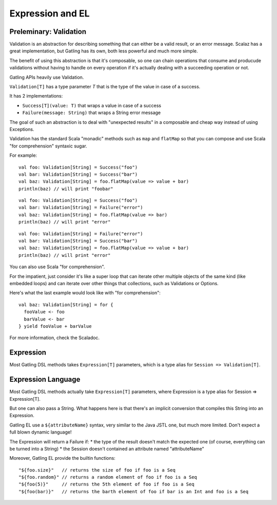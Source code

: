 #################
Expression and EL
#################

Preleminary: Validation
=======================

Validation is an abstraction for describing something that can either be a valid result, or an error message. Scalaz has a great implementation, but Gatling has its own, both less powerful and much more simple.

The benefit of using this abstraction is that it's composable, so one can chain operations that consume and producude validations without having to handle on every operation if it's actually dealing with a succeeding operation or not.

Gatling APIs heavily use Validation.

``Validation[T]`` has a type parameter `T` that is the type of the value in case of a success.

It has 2 implementations:

* ``Success[T](value: T)`` that wraps a value in case of a success
* ``Failure(message: String)`` that wraps a String error message

The goal of such an abstraction is to deal with "unexpected results" in a composable and cheap way instead of using Exceptions.

Validation has the standard Scala "monadic" methods such as ``map`` and ``flatMap`` so that you can compose and use Scala "for comprehension" syntaxic sugar.

For example::

	val foo: Validation[String] = Success("foo")
	val bar: Validation[String] = Success("bar")
	val baz: Validation[String] = foo.flatMap(value => value + bar)
	println(baz) // will print "foobar"

::

	val foo: Validation[String] = Success("foo")
	val bar: Validation[String] = Failure("error")
	val baz: Validation[String] = foo.flatMap(value => bar)
	println(baz) // will print "error"

::

	val foo: Validation[String] = Failure("error")
	val bar: Validation[String] = Success("bar")
	val baz: Validation[String] = foo.flatMap(value => value + bar)
	println(baz) // will print "error"


You can also use Scala "for comprehension".

For the impatient, just consider it's like a super loop that can iterate other multiple objects of the same kind (like embedded loops) and can iterate over other things that collections, such as Validations or Options.

Here's what the last example would look like with "for comprehension"::

    val baz: Validation[String] = for {
      fooValue <- foo
      barValue <- bar
    } yield fooValue + barValue


For more information, check the Scaladoc.

.. _expression:

Expression
==========

Most Gatling DSL methods takes ``Expression[T]`` parameters, which is a type alias for ``Session => Validation[T]``.

.. _gatling_el:

Expression Language
===================

Most Gatling DSL methods actually take ``Expression[T]`` parameters, where Expression is a type alias for Session => Expression[T].

But one can also pass a String. What happens here is that there's an implicit conversion that compiles this String into an Expression.

Gatling EL use a ``${attributeName}`` syntax, very similar to the Java JSTL one, but much more limited. Don't expect a full blown dynamic language!

The Expression will return a Failure if:
* the type of the result doesn't match the expected one (of course, everything can be turned into a String)
* the Session doesn't contained an attribute named "attributeName"

Moreover, Gatling EL provide the builtin functions::

	"${foo.size}"   // returns the size of foo if foo is a Seq
	"${foo.random}" // returns a random element of foo if foo is a Seq
	"${foo(5)}"     // returns the 5th element of foo if foo is a Seq
	"${foo(bar)}"   // returns the barth element of foo if bar is an Int and foo is a Seq
